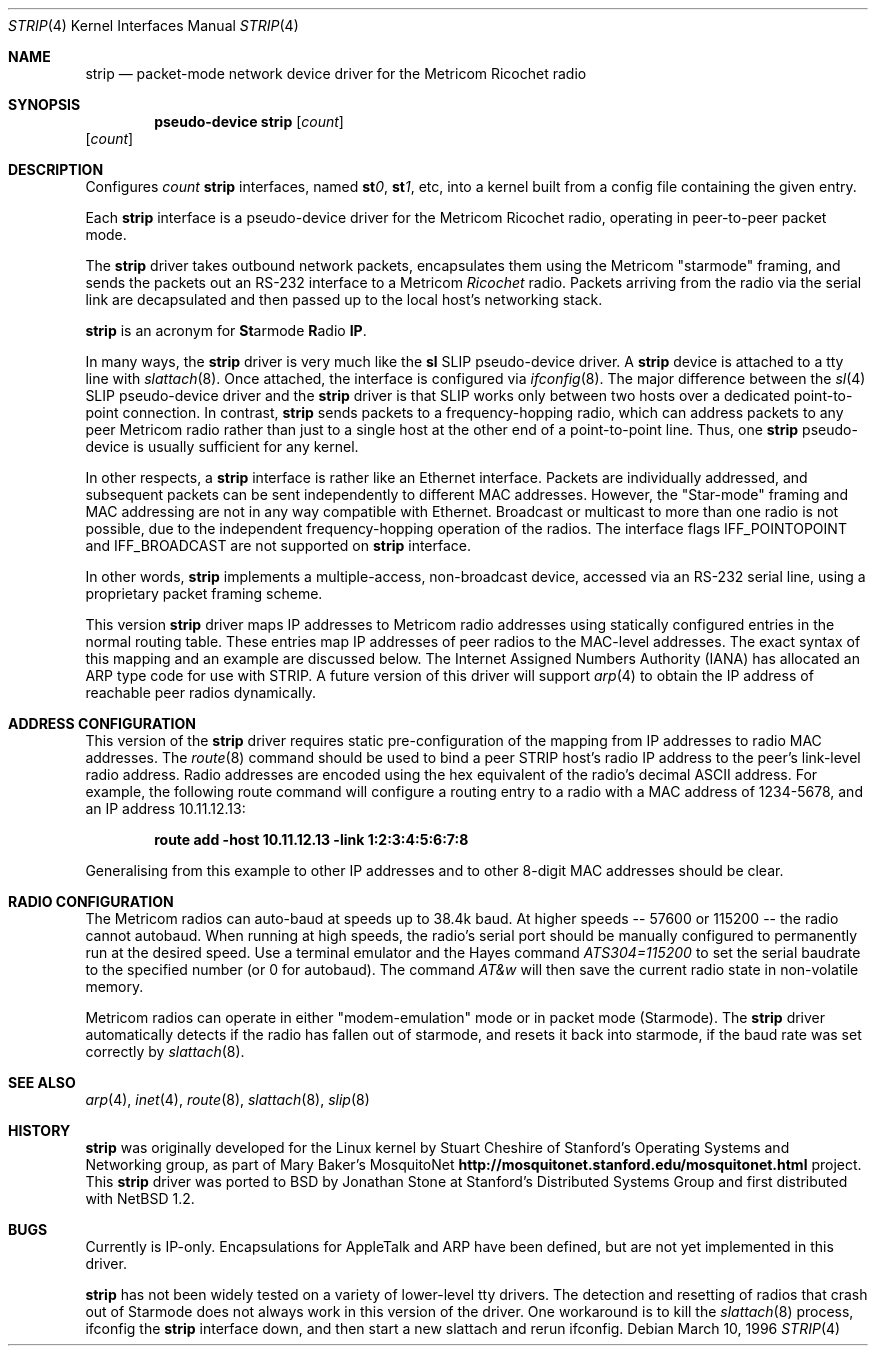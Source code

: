 .\"	$OpenBSD: strip.4,v 1.18 2004/03/21 19:47:59 miod Exp $
.\"
.\" Copyright 1996 The Board of Trustees of The Leland Stanford
.\" Junior University. All Rights Reserved.
.\"
.\" Author: Jonathan Stone
.\"
.\" Permission to use, copy, modify, and distribute this
.\" software and its documentation for any purpose and without
.\" fee is hereby granted, provided that the above copyright
.\" notice and the above authorship notice appear in all copies.
.\" Stanford University makes no representations about the suitability
.\" of this software for any purpose.  It is provided "as is" without
.\" express or implied warranty.
.Dd March 10, 1996
.Dt STRIP 4
.Os
.Sh NAME
.Nm strip
.Nd packet-mode network device driver for the Metricom Ricochet radio
.Sh SYNOPSIS
.Cd "pseudo-device strip" Op Ar count
.Op Ar count
.Sh DESCRIPTION
Configures
.Ar count
.Nm
interfaces, named
.Sy st Ns Ar 0 ,
.Sy st Ns Ar 1 ,
etc, into a kernel built from a config file containing the
given entry.
.Pp
Each
.Nm
interface is a pseudo-device driver for the Metricom Ricochet radio,
operating in peer-to-peer packet mode.
.Pp
The
.Nm
driver takes outbound network packets, encapsulates them using the
Metricom "starmode" framing, and sends the packets out an RS-232
interface to a Metricom
.Em Ricochet
radio.
Packets arriving from the radio via the serial link are decapsulated and then
passed up to the local host's networking stack.
.Pp
.Nm
is an acronym for
.Sy \&St Ns armode
.Sy R Ns adio
.Sy IP .
.Pp
In many ways,
the
.Nm
driver is very much like the
.Nm sl
SLIP pseudo-device driver.
A
.Nm
device is attached to a tty line with
.Xr slattach 8 .
Once attached, the interface is configured via
.Xr ifconfig 8 .
The major difference between the
.Xr sl 4
SLIP pseudo-device driver and the
.Nm
driver is that SLIP works only between two hosts over
a dedicated point-to-point connection.
In contrast,
.Nm
sends
packets to a frequency-hopping radio, which can address packets to
any peer Metricom radio rather than just to a single host at the
other end of a point-to-point line.
Thus, one
.Nm
pseudo-device is usually sufficient for any kernel.
.Pp
In other respects, a
.Nm
interface is rather like an Ethernet interface.
Packets are individually addressed, and subsequent packets can
be sent independently to different MAC addresses.
However, the "Star-mode" framing and MAC addressing are not in any way
compatible with Ethernet.
Broadcast or multicast to more than one radio is not possible, due to the
independent frequency-hopping operation of the radios.
The interface flags
.Dv IFF_POINTOPOINT
and
.Dv IFF_BROADCAST
are not supported on
.Nm
interface.
.Pp
In other words,
.Nm
implements a multiple-access, non-broadcast device, accessed via
an RS-232 serial line, using a proprietary packet framing scheme.
.Pp
This version
.Nm
driver maps IP addresses to Metricom radio addresses using
statically configured entries in the normal routing table.
These entries map IP addresses of peer radios to the MAC-level addresses.
The exact syntax of this mapping and an example are discussed below.
The Internet Assigned Numbers Authority (IANA) has allocated an ARP
type code for use with STRIP.
A future version of this driver will support
.Xr arp 4
to obtain the IP address of reachable peer radios dynamically.
.Sh ADDRESS CONFIGURATION
This version of the
.Nm
driver requires static pre-configuration of
the mapping from IP addresses to radio MAC addresses.
The
.Xr route 8
command should be used to bind a peer STRIP host's radio IP address
to the peer's link-level radio address.
Radio addresses are encoded using the hex equivalent of the radio's
decimal ASCII address.
For example, the following route command will
configure a routing entry to a radio with a MAC address of 1234-5678,
and an IP address 10.11.12.13:
.Pp
.Dl route add -host 10.11.12.13 -link 1:2:3:4:5:6:7:8
.Pp
Generalising from this example to other IP addresses and to other 8-digit MAC addresses
should be clear.
.Sh RADIO CONFIGURATION
The Metricom radios can auto-baud at speeds up to 38.4k baud.
At higher speeds -- 57600 or 115200 -- the radio cannot autobaud.
When running at high speeds, the radio's serial port should be
manually configured to permanently run at the desired speed.
Use a terminal emulator and the Hayes command
.Em ATS304=115200
to set the serial baudrate to the specified number (or 0 for autobaud).
The command
.Em AT&w
will then save the current radio state in non-volatile memory.
.Pp
Metricom radios can operate in either "modem-emulation" mode
or in packet mode (Starmode).
The
.Nm
driver automatically detects if the radio has fallen out of starmode,
and resets it back into starmode, if the baud rate was set correctly
by
.Xr slattach 8 .
.\" Why isn't .Ss documented in mdoc(7) and mdoc.samples(7)?
.\" .Sh DIAGNOSTICS
.Sh SEE ALSO
.Xr arp 4 ,
.Xr inet 4 ,
.Xr route 8 ,
.Xr slattach 8 ,
.Xr slip 8
.Sh HISTORY
.Nm
was originally developed for the Linux kernel by Stuart
Cheshire of Stanford's Operating Systems and Networking group,
as part of Mary Baker's MosquitoNet
.Sy http://mosquitonet.stanford.edu/mosquitonet.html
project.
This
.Nm
driver was ported to BSD by Jonathan Stone at Stanford's Distributed
Systems Group and first distributed with
.Nx 1.2 .
.Sh BUGS
Currently is IP-only.
Encapsulations for AppleTalk and ARP have been defined,
but are not yet implemented in this driver.
.Pp
.Nm
has not been widely tested on a variety of lower-level tty drivers.
.P
The detection and resetting of radios that crash out of Starmode does
not always work in this version of the driver.
One workaround is to kill the
.Xr slattach 8
process, ifconfig the
.Nm
interface down, and then start a new slattach and rerun ifconfig.
